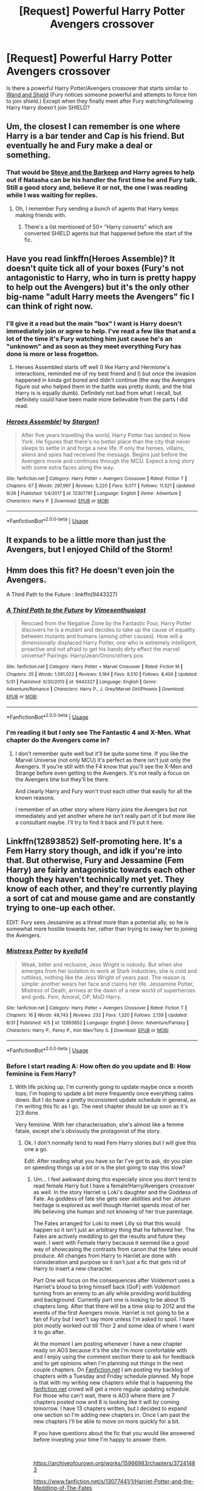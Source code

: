 #+TITLE: [Request] Powerful Harry Potter Avengers crossover

* [Request] Powerful Harry Potter Avengers crossover
:PROPERTIES:
:Author: ShadowX199
:Score: 24
:DateUnix: 1538571505.0
:DateShort: 2018-Oct-03
:FlairText: Request
:END:
Is there a powerful Harry Potter/Avengers crossover that starts similar to [[https://www.fanfiction.net/s/8177168/7/Wand-and-Shield][Wand and Shield]] (Fury notices someone powerful and attempts to force him to join shield.) Except when they finally meet after Fury watching/following Harry Harry doesn't join SHIELD?


** Um, the closest I can remember is one where Harry is a bar tender and Cap is his friend. But eventually he and Fury make a deal or something.
:PROPERTIES:
:Author: 4wallsandawindow
:Score: 10
:DateUnix: 1538572823.0
:DateShort: 2018-Oct-03
:END:

*** That would be [[https://www.fanfiction.net/s/8410168/9/Steve-And-The-Barkeep][Steve and the Barkeep]] and Harry agrees to help out if Natasha can be his handler the first time he and Fury talk. Still a good story and, believe it or not, the one I was reading while I was waiting for replies.
:PROPERTIES:
:Author: ShadowX199
:Score: 7
:DateUnix: 1538573759.0
:DateShort: 2018-Oct-03
:END:

**** Oh, I remember Fury sending a bunch of agents that Harry keeps making friends with.
:PROPERTIES:
:Author: 4wallsandawindow
:Score: 1
:DateUnix: 1538574737.0
:DateShort: 2018-Oct-03
:END:

***** There's a list mentioned of 50+ "Harry converts" which are converted SHIELD agents but that happened before the start of the fic.
:PROPERTIES:
:Author: ShadowX199
:Score: 6
:DateUnix: 1538577924.0
:DateShort: 2018-Oct-03
:END:


** Have you read linkffn(Heroes Assemble)? It doesn't quite tick all of your boxes (Fury's not antagonistic to Harry, who in turn is pretty happy to help out the Avengers) but it's the only other big-name "adult Harry meets the Avengers" fic I can think of right now.
:PROPERTIES:
:Author: ParanoidDrone
:Score: 7
:DateUnix: 1538577345.0
:DateShort: 2018-Oct-03
:END:

*** I'll give it a read but the main "box" I want is Harry doesn't immediately join or agree to help. I've read a few like that and a lot of the time it's Fury watching him just cause he's an "unknown" and as soon as they meet everything Fury has done is more or less frogetton.
:PROPERTIES:
:Author: ShadowX199
:Score: 4
:DateUnix: 1538577664.0
:DateShort: 2018-Oct-03
:END:

**** Heroes Assembled starts off well (I like Harry and Hermione's interactions, reminded me of my best friend and I) but once the invasion happened in kinda got bored and didn't continue (the way the Avengers figure out who helped them in the battle was pretty dumb, and the trial Harry is is equally dumb). Definitely not bad from what I recall, but definitely could have been made more believable from the parts I did read.
:PROPERTIES:
:Author: MindForgedManacle
:Score: 2
:DateUnix: 1538611866.0
:DateShort: 2018-Oct-04
:END:


*** [[https://www.fanfiction.net/s/12307781/1/][*/Heroes Assemble!/*]] by [[https://www.fanfiction.net/u/5643202/Stargon1][/Stargon1/]]

#+begin_quote
  After five years travelling the world, Harry Potter has landed in New York. He figures that there's no better place than the city that never sleeps to settle in and forge a new life. If only the heroes, villains, aliens and spies had received the message. Begins just before the Avengers movie and continues through the MCU. Expect a long story with some extra faces along the way.
#+end_quote

^{/Site/:} ^{fanfiction.net} ^{*|*} ^{/Category/:} ^{Harry} ^{Potter} ^{+} ^{Avengers} ^{Crossover} ^{*|*} ^{/Rated/:} ^{Fiction} ^{T} ^{*|*} ^{/Chapters/:} ^{67} ^{*|*} ^{/Words/:} ^{297,997} ^{*|*} ^{/Reviews/:} ^{5,220} ^{*|*} ^{/Favs/:} ^{9,077} ^{*|*} ^{/Follows/:} ^{11,521} ^{*|*} ^{/Updated/:} ^{9/26} ^{*|*} ^{/Published/:} ^{1/4/2017} ^{*|*} ^{/id/:} ^{12307781} ^{*|*} ^{/Language/:} ^{English} ^{*|*} ^{/Genre/:} ^{Adventure} ^{*|*} ^{/Characters/:} ^{Harry} ^{P.} ^{*|*} ^{/Download/:} ^{[[http://www.ff2ebook.com/old/ffn-bot/index.php?id=12307781&source=ff&filetype=epub][EPUB]]} ^{or} ^{[[http://www.ff2ebook.com/old/ffn-bot/index.php?id=12307781&source=ff&filetype=mobi][MOBI]]}

--------------

*FanfictionBot*^{2.0.0-beta} | [[https://github.com/tusing/reddit-ffn-bot/wiki/Usage][Usage]]
:PROPERTIES:
:Author: FanfictionBot
:Score: 2
:DateUnix: 1538577362.0
:DateShort: 2018-Oct-03
:END:


** It expands to be a little more than just the Avengers, but I enjoyed Child of the Storm!
:PROPERTIES:
:Author: Hanhula
:Score: 4
:DateUnix: 1538585546.0
:DateShort: 2018-Oct-03
:END:


** Hmm does this fit? He doesn't even join the Avengers.

A Third Path to the Future : linkffn(9443327)
:PROPERTIES:
:Author: MoleOfWar
:Score: 3
:DateUnix: 1538594561.0
:DateShort: 2018-Oct-03
:END:

*** [[https://www.fanfiction.net/s/9443327/1/][*/A Third Path to the Future/*]] by [[https://www.fanfiction.net/u/4785338/Vimesenthusiast][/Vimesenthusiast/]]

#+begin_quote
  Rescued from the Negative Zone by the Fantastic Four, Harry Potter discovers he is a mutant and decides to take up the cause of equality between mutants and humans (among other causes). How will a dimensionally displaced Harry Potter, one who is extremely intelligent, proactive and not afraid to get his hands dirty effect the marvel universe? Pairings: Harry/Jean/Ororo/others pos.
#+end_quote

^{/Site/:} ^{fanfiction.net} ^{*|*} ^{/Category/:} ^{Harry} ^{Potter} ^{+} ^{Marvel} ^{Crossover} ^{*|*} ^{/Rated/:} ^{Fiction} ^{M} ^{*|*} ^{/Chapters/:} ^{35} ^{*|*} ^{/Words/:} ^{1,591,022} ^{*|*} ^{/Reviews/:} ^{5,164} ^{*|*} ^{/Favs/:} ^{8,510} ^{*|*} ^{/Follows/:} ^{8,400} ^{*|*} ^{/Updated/:} ^{5/31} ^{*|*} ^{/Published/:} ^{6/30/2013} ^{*|*} ^{/id/:} ^{9443327} ^{*|*} ^{/Language/:} ^{English} ^{*|*} ^{/Genre/:} ^{Adventure/Romance} ^{*|*} ^{/Characters/:} ^{Harry} ^{P.,} ^{J.} ^{Grey/Marvel} ^{Girl/Phoenix} ^{*|*} ^{/Download/:} ^{[[http://www.ff2ebook.com/old/ffn-bot/index.php?id=9443327&source=ff&filetype=epub][EPUB]]} ^{or} ^{[[http://www.ff2ebook.com/old/ffn-bot/index.php?id=9443327&source=ff&filetype=mobi][MOBI]]}

--------------

*FanfictionBot*^{2.0.0-beta} | [[https://github.com/tusing/reddit-ffn-bot/wiki/Usage][Usage]]
:PROPERTIES:
:Author: FanfictionBot
:Score: 1
:DateUnix: 1538594572.0
:DateShort: 2018-Oct-03
:END:


*** I'm reading it but I only see The Fantastic 4 and X-Men. What chapter do the Avengers come in?
:PROPERTIES:
:Author: ShadowX199
:Score: 1
:DateUnix: 1538597792.0
:DateShort: 2018-Oct-03
:END:

**** I don't remember quite well but it'll be quite some time. If you like the Marvel Universe (not only MCU) it's perfect as there isn't just only the Avengers. If you're still with the F4 know that you'll see the X-Men and Strange before even getting to the Avengers. It's not really a focus on the Avengers btw but they'll be there.

And clearly Harry and Fury won't trust each other that easily for all the known reasons.

I remember of an other story where Harry joins the Avengers but not immediately and yet another where he isn't really part of it but more like a consultant maybe. I'll try to find it back and I'll put it here.
:PROPERTIES:
:Author: MoleOfWar
:Score: 4
:DateUnix: 1538601054.0
:DateShort: 2018-Oct-04
:END:


** Linkffn(12893852) Self-promoting here. It's a Fem Harry story though, and idk if you're into that. But otherwise, Fury and Jessamine (Fem Harry) are fairly antagonistic towards each other though they haven't technically met yet. They know of each other, and they're currently playing a sort of cat and mouse game and are constantly trying to one-up each other.

EDIT: Fury sees Jessamine as a threat more than a potential ally, so he is somewhat more hostile towards her, rather than trying to sway her to joining the Avengers.
:PROPERTIES:
:Author: kyella14
:Score: 2
:DateUnix: 1538578681.0
:DateShort: 2018-Oct-03
:END:

*** [[https://www.fanfiction.net/s/12893852/1/][*/Mistress Potter/*]] by [[https://www.fanfiction.net/u/7308917/kyella14][/kyella14/]]

#+begin_quote
  Weak, bitter and reclusive, Jess Wright is nobody. But when she emerges from her isolation to work at Stark Industries, she is cold and ruthless, nothing like the Jess Wright of years past. The reason is simple: another wears her face and claims her life. Jessamine Potter, Mistress of Death, arrives at the dawn of a new world of superheroes and gods. Fem, Amoral, OP, MoD Harry.
#+end_quote

^{/Site/:} ^{fanfiction.net} ^{*|*} ^{/Category/:} ^{Harry} ^{Potter} ^{+} ^{Avengers} ^{Crossover} ^{*|*} ^{/Rated/:} ^{Fiction} ^{T} ^{*|*} ^{/Chapters/:} ^{16} ^{*|*} ^{/Words/:} ^{48,743} ^{*|*} ^{/Reviews/:} ^{232} ^{*|*} ^{/Favs/:} ^{1,320} ^{*|*} ^{/Follows/:} ^{2,139} ^{*|*} ^{/Updated/:} ^{8/31} ^{*|*} ^{/Published/:} ^{4/5} ^{*|*} ^{/id/:} ^{12893852} ^{*|*} ^{/Language/:} ^{English} ^{*|*} ^{/Genre/:} ^{Adventure/Fantasy} ^{*|*} ^{/Characters/:} ^{Harry} ^{P.,} ^{Pansy} ^{P.,} ^{Iron} ^{Man/Tony} ^{S.} ^{*|*} ^{/Download/:} ^{[[http://www.ff2ebook.com/old/ffn-bot/index.php?id=12893852&source=ff&filetype=epub][EPUB]]} ^{or} ^{[[http://www.ff2ebook.com/old/ffn-bot/index.php?id=12893852&source=ff&filetype=mobi][MOBI]]}

--------------

*FanfictionBot*^{2.0.0-beta} | [[https://github.com/tusing/reddit-ffn-bot/wiki/Usage][Usage]]
:PROPERTIES:
:Author: FanfictionBot
:Score: 3
:DateUnix: 1538578707.0
:DateShort: 2018-Oct-03
:END:


*** Before I start reading A: How often do you update and B: How feminine is Fem Harry?
:PROPERTIES:
:Author: ShadowX199
:Score: 2
:DateUnix: 1538578923.0
:DateShort: 2018-Oct-03
:END:

**** With life picking up, I'm currently going to update maybe once a month tops; I'm hoping to update a bit more frequently once everything calms down. But I do have a pretty inconsistent update schedule in general, as I'm writing this fic as I go. The next chapter should be up soon as it's 2/3 done.

Very feminine. With her characterisation, she's almost like a femme fatale, except she's obviously the protagonist of the story.
:PROPERTIES:
:Author: kyella14
:Score: 4
:DateUnix: 1538579436.0
:DateShort: 2018-Oct-03
:END:

***** Ok. I don't normally tend to read Fem Harry stories but I will give this one a go.

Edit: After reading what you have so far I've got to ask, do you plan on speeding things up a bit or is the plot going to stay this slow?
:PROPERTIES:
:Author: ShadowX199
:Score: 1
:DateUnix: 1538580642.0
:DateShort: 2018-Oct-03
:END:

****** Um... I feel awkward doing this especially since you don't tend to read female Harry but I have a female!Harry/Avengers crossover as well. In the story Harriet is Loki's daughter and the Goddess of Fate. As goddess of fate she gets seer abilities and her Jotunn heritage is explored as well though Harriet spends most of her life believing she human and not knowing of her true parentage.

The Fates arranged for Loki to meet Lilly so that this would happen so it isn't just an arbitrary thing that he fathered her. The Fates are actively meddling to get the results and future they want. I went with Female Harry because it seemed like a good way of showcasing the contrasts from canon that the fates would produce. All changes from Harry to Harriet are done with consideration and purpose so it isn't just a fic that gets rid of Harry to insert a new character.

Part One will focus on the consequences after Voldemort uses a Harriet's blood to bring himself back (GoF) with Voldemort turning from an enemy to an ally while providing world building and background. Currently part one is looking to be about 15 chapters long. After that there will be a time skip to 2012 and the events of the first Avengers movie. Harriet is not going to be a fan of Fury but I won't say more unless I'm asked to spoil. I have plot mostly worked out till Thor 2 and some idea of where I want it to go after.

At the moment I am posting whenever I have a new chapter ready on AO3 because it's the site I'm more comfortable with and I enjoy using the comment section there to ask for feedback and to get opinions when I'm planning out things in the next couple chapters. On [[https://Fanfiction.net][Fanfiction.net]] I am posting my backlog of chapters with a Tuesday and Friday schedule planned. My hope is that with my writing new chapters while that is happening the [[https://fanfiction.net][fanfiction.net]] crowd will get a more regular updating schedule. For those who can't wait, there is AO3 where there are 7 chapters posted now and 8 is looking like it will by coming tomorrow. I have 13 chapters written, but I decided to expand one section so I'm adding new chapters in. Once I am past the new chapters I'll be able to move on more quickly for a bit.

If you have questions about the fic that you would like answered before investing your time I'm happy to answer them.

​

[[https://archiveofourown.org/works/15966983/chapters/37241483]]

[[https://www.fanfiction.net/s/13077441/1/Harriet-Potter-and-the-Meddling-of-The-Fates]]

​

​
:PROPERTIES:
:Author: ItCouldAllBeForNot
:Score: 3
:DateUnix: 1538584866.0
:DateShort: 2018-Oct-03
:END:

******* Mainly I want to know what type of relationship Harriet will have with the avengers/Fury. I can handle some spoilers and know it's probably just an outline right now.
:PROPERTIES:
:Author: ShadowX199
:Score: 1
:DateUnix: 1538609742.0
:DateShort: 2018-Oct-04
:END:

******** Alright then so Spoilers ahead for my fic.

The Fates know Thanos and Hela are out there and even if they weren't earth will be drawing attention soon from threats they can't handle. While Earth is a small part of a vast whole Harriet is still young, not yet grown into her full potential, and will be living on earth. So once she is born they start messing with earth as best they can to get it strong and to have Harriet in a place of power when the trouble comes. By the time 2012 comes around Harriet is 31 about to turn 32. She is a member of the world security council representing the IWCs interests. When Loki comes to earth and the magical world isn't immediately alerted its the opportunity she's been waiting for to step in and give Fury a bit of a telling off as well as a reminder that protecting the world isn't his job. His job is much more specific with guidelines and restrictions the same as hers. If they all work as they should things would be fine but when someone takes on a burden they can't handle they get gods killing people and running loose while trying to invade earth. Turns out that Harriet has spies in shield and has known they had the tesseract for months. She didn't do anything though as she was testing to see if Fury ever intended to let the IWC know as it was their jurisdiction under agreement with the muggle governments who are meant to police fury. When things are done she basically tells fury "You have your own jungle gym so stay out of my sandbox or at least learn to share."

I have no idea if I've said too much or not enough but I felt you needed the extra information to understand the relationship. While Fury does know about magic he hasn't seen much first hand. Once he sees them in action he wants them on his team. After all this was a man who recruited the hulk which was believed to be a basically uncontrollable monster at the time. So taking on plan old humans who have magic and can wave wands. That doesn't seem so insane to him. So he'll want witches and wizards and because she's the best he's seen he'll want Harriet but Harriet isn't for sale or to be manipulated.
:PROPERTIES:
:Author: ItCouldAllBeForNot
:Score: 2
:DateUnix: 1538618335.0
:DateShort: 2018-Oct-04
:END:


******* Looks interesting enough I'll add it to my to-read list, but just a quick suggestion from a skim: please fix Lily's name. Lily, not Lilly. Also, a more minor nit, the last/maiden name should be "Evans", not "Evan's".
:PROPERTIES:
:Author: ElusiveGuy
:Score: 1
:DateUnix: 1538639521.0
:DateShort: 2018-Oct-04
:END:

******** Yes. Sorry about that. I do most of my writing when I'm sick (I have chronic health issues so I'm sick most of the time). The more pain I'm in or the less I've slept the more certain things just slip past me line Evan's when I know its Evans and adding extra letters and switching things around.
:PROPERTIES:
:Author: ItCouldAllBeForNot
:Score: 1
:DateUnix: 1538659661.0
:DateShort: 2018-Oct-04
:END:

********* I just finished reading, and I like it :) Thanks for sharing with us.

The occasional spelling issues are minor anyway; as a whole it's well-written.

I wish you the best of luck with your health.
:PROPERTIES:
:Author: ElusiveGuy
:Score: 1
:DateUnix: 1538714030.0
:DateShort: 2018-Oct-05
:END:

********** Thanks for reading. I'm glad you liked it and thanks for saying it's well written. I doubt myself most of the time so it's nice to hear. I always feel like I'm good with coming up with stories but not necessarily good at writing them.

​

I don't know if you read on AO3 or [[https://fanfiction.net][fanfiction.net]] but the new chapter just went live over on fanfiction and AO3 is getting theirs latter today.
:PROPERTIES:
:Author: ItCouldAllBeForNot
:Score: 2
:DateUnix: 1538744142.0
:DateShort: 2018-Oct-05
:END:

*********** I usually read on FFN but do have an AO3 account... read on AO3 this time because it's more up to date :)

Your writing is good. Not many grammar issues, interesting and easy to follow, and you don't seem to fall into common traps of fanfiction authors. Really, the only thing I noticed was the occasional spelling mistake, and that's pretty minor.

I'm not usually a fan of "good" Voldemort, but I think you've done his characterisation well. The obsession is a bit hand-wavy but makes some sense in this AU context (hey, fates/magic!).

It's also quite the cliffhanger you've left!
:PROPERTIES:
:Author: ElusiveGuy
:Score: 1
:DateUnix: 1538759805.0
:DateShort: 2018-Oct-05
:END:


****** Yeah, I realise it's a bit slow, I keep getting distracted with new plot points xD But yes, once I wrap up some of the loose ends with the initial clash between Jessamine and SHIELD, I plan to really get into the Iron Man arc. Things will kick up a notch there.
:PROPERTIES:
:Author: kyella14
:Score: 1
:DateUnix: 1538610105.0
:DateShort: 2018-Oct-04
:END:


** Alright. I admit I like a powerful Harry just as much as everyone else, but I always found it disturbingly stupid of him to "join" the Avengers. A powerful Harry, especially those that often are portrayed as the "I have suffered so much, and yet I still remain human"-Antihero wannabe, - I just don't get why he would join the Avengers, no matter how reluctantly. I always thought such a Harry would flick them the finger. - And if they decided he was a threat because they could not control him - which is an often used excuse for a plot in Avenger Fics - they would annoy him until he joins. -

Are there no fics in which Harry tells Fury to fuck off and makes an example of what would happen if they don't leave him well enough alone?

​

I mean yeah, there was this one Oneshot where Fury abducts Teddy (who still is a child at that time? lol.) and Harry goes all Master of Death-Badass and crucios Fury until he has Teddy back. But that's it.

​
:PROPERTIES:
:Score: 1
:DateUnix: 1538643401.0
:DateShort: 2018-Oct-04
:END:


** Linkffn(life after death)
:PROPERTIES:
:Author: acornmoose
:Score: 1
:DateUnix: 1538759194.0
:DateShort: 2018-Oct-05
:END:

*** [[https://www.fanfiction.net/s/12907888/1/][*/Life After Death/*]] by [[https://www.fanfiction.net/u/8618829/AK2921][/AK2921/]]

#+begin_quote
  Harry Potter, the master of Death has gone into many dimensions but now he is coming back to his home universe. Watch as he relives in his home dimension in the midst of SHIELD, Mutants and Avengers.
#+end_quote

^{/Site/:} ^{fanfiction.net} ^{*|*} ^{/Category/:} ^{Harry} ^{Potter} ^{+} ^{Avengers} ^{Crossover} ^{*|*} ^{/Rated/:} ^{Fiction} ^{T} ^{*|*} ^{/Chapters/:} ^{27} ^{*|*} ^{/Words/:} ^{124,865} ^{*|*} ^{/Reviews/:} ^{742} ^{*|*} ^{/Favs/:} ^{2,419} ^{*|*} ^{/Follows/:} ^{2,896} ^{*|*} ^{/Updated/:} ^{5/27} ^{*|*} ^{/Published/:} ^{4/18} ^{*|*} ^{/id/:} ^{12907888} ^{*|*} ^{/Language/:} ^{English} ^{*|*} ^{/Download/:} ^{[[http://www.ff2ebook.com/old/ffn-bot/index.php?id=12907888&source=ff&filetype=epub][EPUB]]} ^{or} ^{[[http://www.ff2ebook.com/old/ffn-bot/index.php?id=12907888&source=ff&filetype=mobi][MOBI]]}

--------------

*FanfictionBot*^{2.0.0-beta} | [[https://github.com/tusing/reddit-ffn-bot/wiki/Usage][Usage]]
:PROPERTIES:
:Author: FanfictionBot
:Score: 2
:DateUnix: 1538759216.0
:DateShort: 2018-Oct-05
:END:
